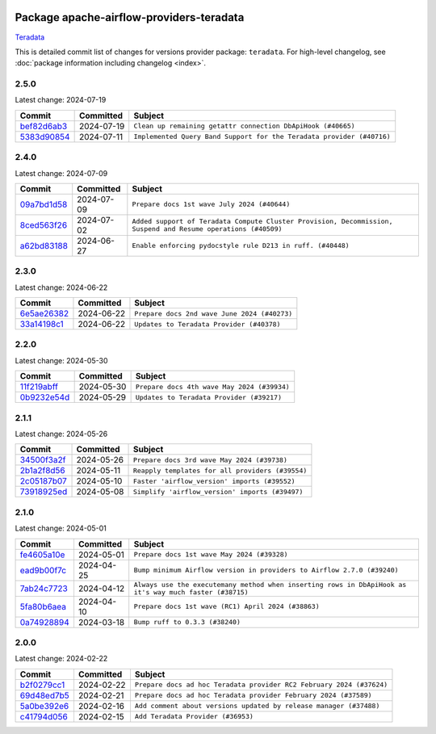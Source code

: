 
 .. Licensed to the Apache Software Foundation (ASF) under one
    or more contributor license agreements.  See the NOTICE file
    distributed with this work for additional information
    regarding copyright ownership.  The ASF licenses this file
    to you under the Apache License, Version 2.0 (the
    "License"); you may not use this file except in compliance
    with the License.  You may obtain a copy of the License at

 ..   http://www.apache.org/licenses/LICENSE-2.0

 .. Unless required by applicable law or agreed to in writing,
    software distributed under the License is distributed on an
    "AS IS" BASIS, WITHOUT WARRANTIES OR CONDITIONS OF ANY
    KIND, either express or implied.  See the License for the
    specific language governing permissions and limitations
    under the License.

 .. NOTE! THIS FILE IS AUTOMATICALLY GENERATED AND WILL BE
    OVERWRITTEN WHEN PREPARING PACKAGES.

 .. IF YOU WANT TO MODIFY THIS FILE, YOU SHOULD MODIFY THE TEMPLATE
    `PROVIDER_COMMITS_TEMPLATE.rst.jinja2` IN the `dev/breeze/src/airflow_breeze/templates` DIRECTORY

 .. THE REMAINDER OF THE FILE IS AUTOMATICALLY GENERATED. IT WILL BE OVERWRITTEN AT RELEASE TIME!

Package apache-airflow-providers-teradata
------------------------------------------------------

`Teradata <https://www.teradata.com/>`__


This is detailed commit list of changes for versions provider package: ``teradata``.
For high-level changelog, see :doc:`package information including changelog <index>`.



2.5.0
.....

Latest change: 2024-07-19

=================================================================================================  ===========  =====================================================================
Commit                                                                                             Committed    Subject
=================================================================================================  ===========  =====================================================================
`bef82d6ab3 <https://github.com/apache/airflow/commit/bef82d6ab38d627dc1b42981c90b9f8d36852f4c>`_  2024-07-19   ``Clean up remaining getattr connection DbApiHook (#40665)``
`5383d90854 <https://github.com/apache/airflow/commit/5383d90854fc1663072646a97904a73e1b2bdd9a>`_  2024-07-11   ``Implemented Query Band Support for the Teradata provider (#40716)``
=================================================================================================  ===========  =====================================================================

2.4.0
.....

Latest change: 2024-07-09

=================================================================================================  ===========  =============================================================================================================
Commit                                                                                             Committed    Subject
=================================================================================================  ===========  =============================================================================================================
`09a7bd1d58 <https://github.com/apache/airflow/commit/09a7bd1d585d2d306dd30435689f22b614fe0abf>`_  2024-07-09   ``Prepare docs 1st wave July 2024 (#40644)``
`8ced563f26 <https://github.com/apache/airflow/commit/8ced563f26e93b3a6814361f6296615c50aa5e18>`_  2024-07-02   ``Added support of Teradata Compute Cluster Provision, Decommission, Suspend and Resume operations (#40509)``
`a62bd83188 <https://github.com/apache/airflow/commit/a62bd831885957c55b073bf309bc59a1d505e8fb>`_  2024-06-27   ``Enable enforcing pydocstyle rule D213 in ruff. (#40448)``
=================================================================================================  ===========  =============================================================================================================

2.3.0
.....

Latest change: 2024-06-22

=================================================================================================  ===========  ============================================
Commit                                                                                             Committed    Subject
=================================================================================================  ===========  ============================================
`6e5ae26382 <https://github.com/apache/airflow/commit/6e5ae26382b328e88907e8301d4b2352ef8524c5>`_  2024-06-22   ``Prepare docs 2nd wave June 2024 (#40273)``
`33a14198c1 <https://github.com/apache/airflow/commit/33a14198c106be4b0a89d67bd711b560b0f4251d>`_  2024-06-22   ``Updates to Teradata Provider (#40378)``
=================================================================================================  ===========  ============================================

2.2.0
.....

Latest change: 2024-05-30

=================================================================================================  ===========  ===========================================
Commit                                                                                             Committed    Subject
=================================================================================================  ===========  ===========================================
`11f219abff <https://github.com/apache/airflow/commit/11f219abffb49ef713bac3e60121fcbf737dc95b>`_  2024-05-30   ``Prepare docs 4th wave May 2024 (#39934)``
`0b9232e54d <https://github.com/apache/airflow/commit/0b9232e54d61357930c71737fb51657c834fc6d7>`_  2024-05-29   ``Updates to Teradata Provider (#39217)``
=================================================================================================  ===========  ===========================================

2.1.1
.....

Latest change: 2024-05-26

=================================================================================================  ===========  ================================================
Commit                                                                                             Committed    Subject
=================================================================================================  ===========  ================================================
`34500f3a2f <https://github.com/apache/airflow/commit/34500f3a2fa4652272bc831e3c18fd2a6a2da5ef>`_  2024-05-26   ``Prepare docs 3rd wave May 2024 (#39738)``
`2b1a2f8d56 <https://github.com/apache/airflow/commit/2b1a2f8d561e569df194c4ee0d3a18930738886e>`_  2024-05-11   ``Reapply templates for all providers (#39554)``
`2c05187b07 <https://github.com/apache/airflow/commit/2c05187b07baf7c41a32b18fabdbb3833acc08eb>`_  2024-05-10   ``Faster 'airflow_version' imports (#39552)``
`73918925ed <https://github.com/apache/airflow/commit/73918925edaf1c94790a6ad8bec01dec60accfa1>`_  2024-05-08   ``Simplify 'airflow_version' imports (#39497)``
=================================================================================================  ===========  ================================================

2.1.0
.....

Latest change: 2024-05-01

=================================================================================================  ===========  =======================================================================================================
Commit                                                                                             Committed    Subject
=================================================================================================  ===========  =======================================================================================================
`fe4605a10e <https://github.com/apache/airflow/commit/fe4605a10e26f1b8a180979ba5765d1cb7fb0111>`_  2024-05-01   ``Prepare docs 1st wave May 2024 (#39328)``
`ead9b00f7c <https://github.com/apache/airflow/commit/ead9b00f7cd5acecf9d575c459bb62633088436a>`_  2024-04-25   ``Bump minimum Airflow version in providers to Airflow 2.7.0 (#39240)``
`7ab24c7723 <https://github.com/apache/airflow/commit/7ab24c7723c65c90626b10db63444b88c0380e14>`_  2024-04-12   ``Always use the executemany method when inserting rows in DbApiHook as it's way much faster (#38715)``
`5fa80b6aea <https://github.com/apache/airflow/commit/5fa80b6aea60f93cdada66f160e2b54f723865ca>`_  2024-04-10   ``Prepare docs 1st wave (RC1) April 2024 (#38863)``
`0a74928894 <https://github.com/apache/airflow/commit/0a74928894fb57b0160208262ccacad12da23fc7>`_  2024-03-18   ``Bump ruff to 0.3.3 (#38240)``
=================================================================================================  ===========  =======================================================================================================

2.0.0
.....

Latest change: 2024-02-22

=================================================================================================  ===========  ====================================================================
Commit                                                                                             Committed    Subject
=================================================================================================  ===========  ====================================================================
`b2f0279cc1 <https://github.com/apache/airflow/commit/b2f0279cc11f8ff05bea7070d99f9a383ca7b6de>`_  2024-02-22   ``Prepare docs ad hoc Teradata provider RC2 February 2024 (#37624)``
`69d48ed7b5 <https://github.com/apache/airflow/commit/69d48ed7b57db48567347f000c12b28d66f972ba>`_  2024-02-21   ``Prepare docs ad hoc Teradata provider February 2024 (#37589)``
`5a0be392e6 <https://github.com/apache/airflow/commit/5a0be392e66f8e5426ba3478621115e92fcf245b>`_  2024-02-16   ``Add comment about versions updated by release manager (#37488)``
`c41794d056 <https://github.com/apache/airflow/commit/c41794d0562984243c0bb0331e41c58d213eb690>`_  2024-02-15   ``Add Teradata Provider (#36953)``
=================================================================================================  ===========  ====================================================================
